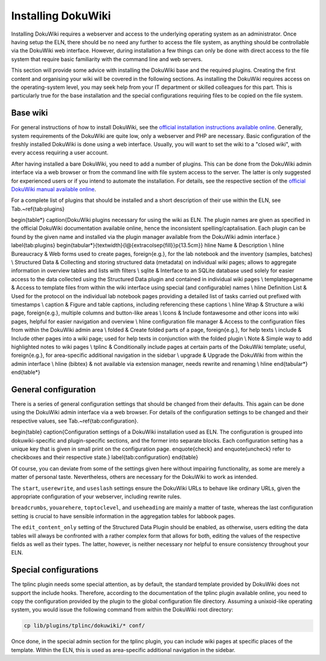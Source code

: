 ===================
Installing DokuWiki
===================

Installing DokuWiki requires a webserver and access to the underlying operating system as an administrator. Once having setup the ELN, there should be no need any further to access the file system, as anything should be controllable via the DokuWiki web interface. However, during installation a few things can only be done with direct access to the file system that require basic familiarity with the command line and web servers.

This section will provide some advice with installing the DokuWiki base and the required plugins. Creating the first content and organising your wiki will be covered in the following sections. As installing the DokuWiki requires access on the operating-system level, you may seek help from your IT department or skilled colleagues for this part. This is particularly true for the base installation and the special configurations requiring files to be copied on the file system.


Base wiki
=========

For general instructions of how to install DokuWiki, see the `official installation instructions available online <https://www.dokuwiki.org/install>`_. Generally, system requirements of the DokuWiki are quite low, only a webserver and PHP are necessary. Basic configuration of the freshly installed DokuWiki is done using a web interface. Usually, you will want to set the wiki to a "closed wiki", with every access requiring a user account.

After having installed a bare DokuWiki, you need to add a number of plugins. This can be done from the DokuWiki admin interface via a web browser or from the command line with file system access to the server. The latter is only suggested for experienced users or if you intend to automate the installation. For details, see the respective section of the `official DokuWiki manual available online <https://www.dokuwiki.org/plugin_installation_instructions>`_.

For a complete list of plugins that should be installed and a short description of their use within the ELN, see Tab.~\ref{tab:plugins}


\begin{table*}
\caption{DokuWiki plugins necessary for using the wiki as ELN. The plugin names are given as specified in the official DokuWiki documentation available online, hence the inconsistent spelling/captalisation. Each plugin can be found by the given name and installed via the plugin manager available from the DokuWiki admin interface.}
\label{tab:plugins}
\begin{tabular*}{\textwidth}{l@{\extracolsep{\fill}}p{13.5cm}}
\hline
Name & Description
\\
\hline
Bureaucracy
&
Web forms used to create pages, \foreign{e.g.}, for the lab notebook and the inventory (samples, batches)
\\
Structured Data
&
Collecting and storing structured data (metadata) on individual wiki pages; allows to aggregate information in overview tables and lists with filters
\\
sqlite
&
Interface to an SQLite database used solely for easier access to the data collected using the Structured Data plugin and contained in individual wiki pages
\\
templatepagename
&
Access to template files from within the wiki interface using special (and configurable) names
\\
\hline
Definition List
&
Used for the protocol on the individual lab notebook pages providing a detailed list of tasks carried out prefixed with timestamps
\\
caption
&
Figure and table captions, including referencing these captions
\\
\hline
Wrap
&
Structure a wiki page, \foreign{e.g.}, multiple columns and button-like areas
\\
Icons
&
Include fontawesome and other icons into wiki pages, helpful for easier navigation and overview
\\
\hline
configuration file manager
&
Access to the configuration files from within the DokuWiki admin area
\\
folded
&
Create folded parts of a page, \foreign{e.g.}, for help texts
\\
include
&
Include other pages into a wiki page; used for help texts in conjunction with the folded plugin
\\
Note
&
Simple way to add highlighted notes to wiki pages
\\
tplinc
&
Conditionally include pages at certain parts of the DokuWiki template; useful, \foreign{e.g.}, for area-specific additional navigation in the sidebar
\\
upgrade
&
Upgrade the DokuWiki from within the admin interface
\\
\hline
(bibtex)
&
not available via extension manager, needs rewrite and renaming
\\
\hline
\end{tabular*}
\end{table*}


General configuration
=====================

There is a series of general configuration settings that should be changed from their defaults. This again can be done using the DokuWiki admin interface via a web browser. For details of the configuration settings to be changed and their respective values, see Tab.~\ref{tab:configuration}.


\begin{table}
\caption{Configuration settings of a DokuWiki installation used as ELN. The configuration is grouped into \dokuwiki-specific and plugin-specific sections, and the former into separate blocks. Each configuration setting has a unique key that is given in small print on the configuration page. \enquote{check} and \enquote{uncheck} refer to checkboxes and their respective state.}
\label{tab:configuration}
\end{table}


Of course, you can deviate from some of the settings given here without impairing functionality, as some are merely a matter of personal taste. Nevertheless, others are necessary for the DokuWiki to work as intended.

The ``start``, ``userewrite``, and ``useslash`` settings ensure the DokuWiki URLs to behave like ordinary URLs, given the appropriate configuration of your webserver, including rewrite rules.

``breadcrumbs``, ``youarehere``, ``toptoclevel``, and ``useheading`` are mainly a matter of taste, whereas the last configuration setting is crucial to have sensible information in the aggregation tables for labbook pages.

The ``edit_content_only`` setting of the Structured Data Plugin should be enabled, as otherwise, users editing the data tables will always be confronted with a rather complex form that allows for both, editing the values of the respective fields as well as their types. The latter, however, is neither necessary nor helpful to ensure consistency throughout your ELN.



Special configurations
======================

The tplinc plugin needs some special attention, as by default, the standard template provided by DokuWiki does not support the include hooks. Therefore, according to the documentation of the tplinc plugin available online, you need to copy the configuration provided by the plugin to the global configuration file directory. Assuming a unixoid-like operating system, you would issue the following command from within the DokuWiki root directory:

.. code-block:: bash

    cp lib/plugins/tplinc/dokuwiki/* conf/


Once done, in the special admin section for the tplinc plugin, you can include wiki pages at specific places of the template. Within the ELN, this is used as area-specific additional navigation in the sidebar.


